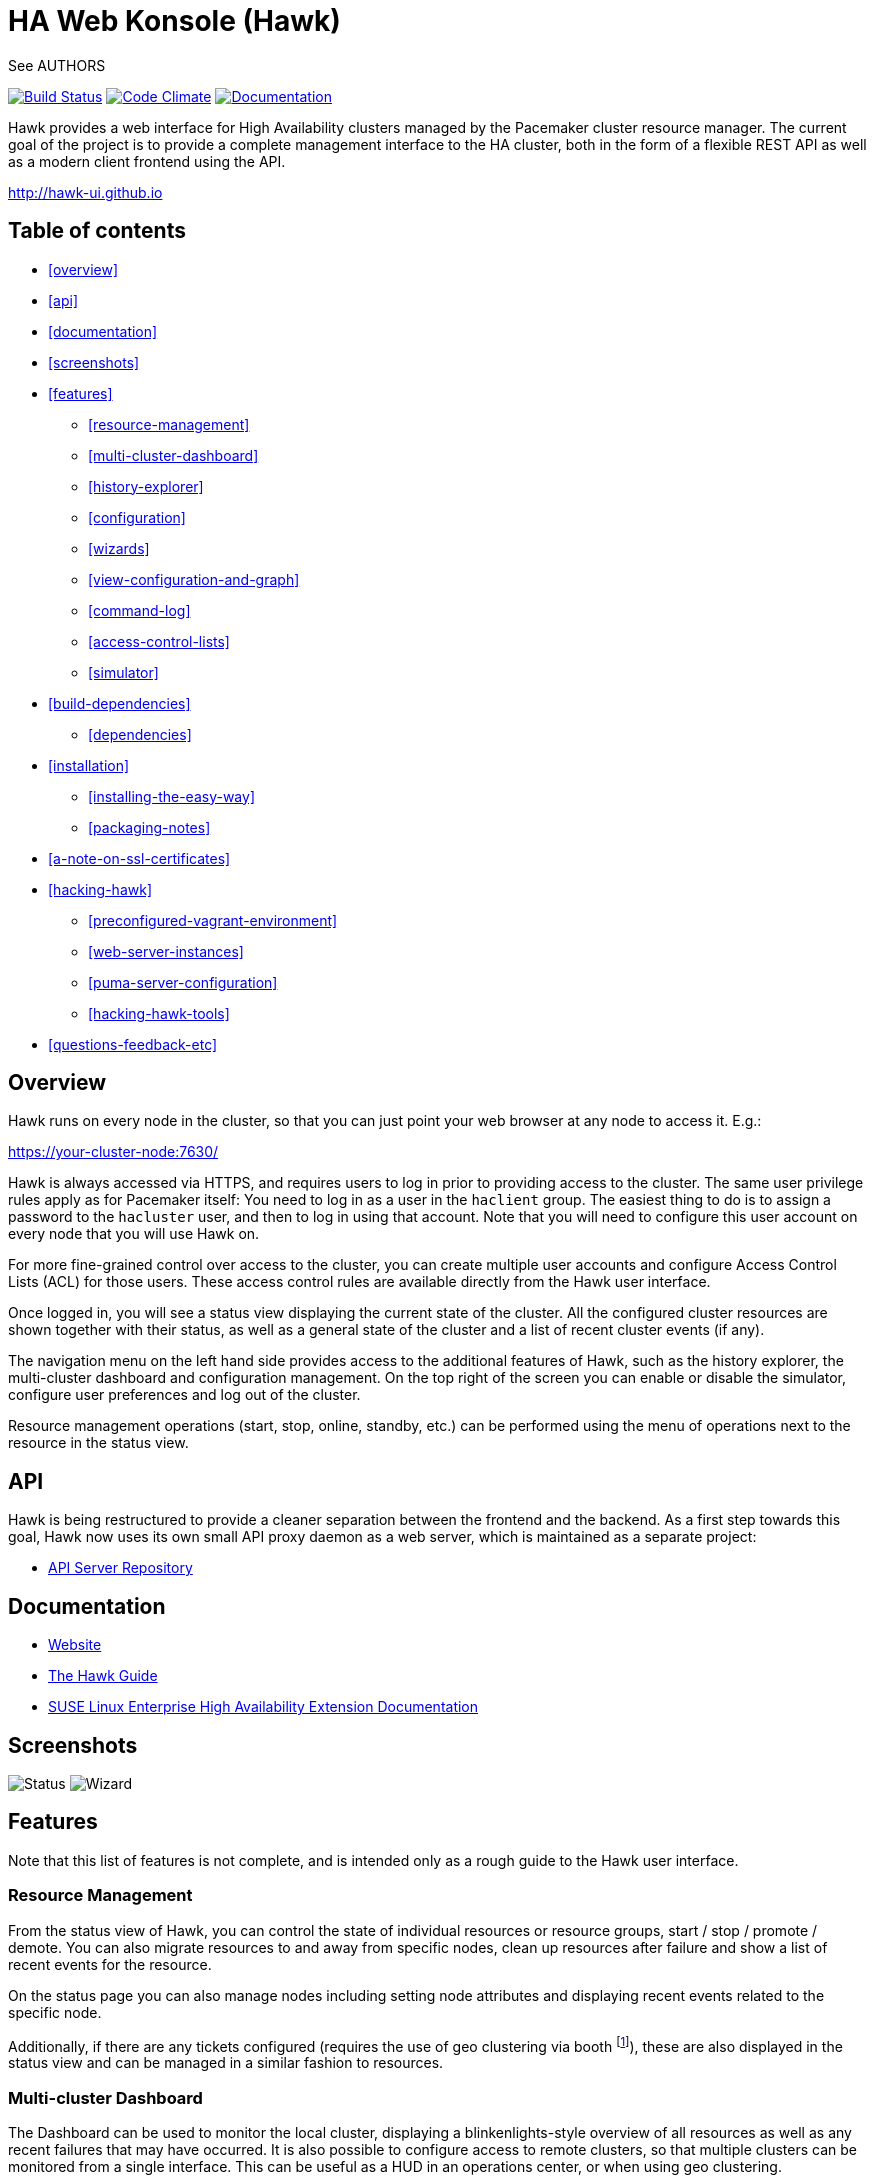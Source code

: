 HA Web Konsole (Hawk)
=====================
See AUTHORS

image:https://travis-ci.org/ClusterLabs/hawk.svg?branch=master["Build Status", link="https://travis-ci.org/ClusterLabs/hawk"]
image:https://codeclimate.com/github/ClusterLabs/hawk/badges/gpa.svg["Code Climate", link="https://codeclimate.com/github/ClusterLabs/hawk"]
image:https://readthedocs.org/projects/hawk-guide/badge/?style=flat["Documentation", link="http://hawk-guide.readthedocs.org/"]

Hawk provides a web interface for High Availability clusters managed
by the Pacemaker cluster resource manager. The current goal of the
project is to provide a complete management interface to the HA
cluster, both in the form of a flexible REST API as well as a modern
client frontend using the API.

http://hawk-ui.github.io[http://hawk-ui.github.io]

== Table of contents
* <<overview>>
* <<api>>
* <<documentation>>
* <<screenshots>>
* <<features>>
  - <<resource-management>>
  - <<multi-cluster-dashboard>>
  - <<history-explorer>>
  - <<configuration>>
  - <<wizards>>
  - <<view-configuration-and-graph>>
  - <<command-log>>
  - <<access-control-lists>>
  - <<simulator>>
* <<build-dependencies>>
  - <<dependencies>>
* <<installation>>
  - <<installing-the-easy-way>>
  - <<packaging-notes>>
* <<a-note-on-ssl-certificates>>
* <<hacking-hawk>>
  - <<preconfigured-vagrant-environment>>
  - <<web-server-instances>>
  - <<puma-server-configuration>>
  - <<hacking-hawk-tools>>
* <<questions-feedback-etc>>

== Overview ==

Hawk runs on every node in the cluster, so that you can just point
your web browser at any node to access it. E.g.:

https://your-cluster-node:7630/

Hawk is always accessed via HTTPS, and requires users to log in prior
to providing access to the cluster. The same user privilege rules
apply as for Pacemaker itself: You need to log in as a user in the
+haclient+ group. The easiest thing to do is to assign a password to
the +hacluster+ user, and then to log in using that account. Note that
you will need to configure this user account on every node that you
will use Hawk on.

For more fine-grained control over access to the cluster, you can
create multiple user accounts and configure Access Control Lists (ACL)
for those users. These access control rules are available directly
from the Hawk user interface.

Once logged in, you will see a status view displaying the current
state of the cluster. All the configured cluster resources are shown
together with their status, as well as a general state of the cluster
and a list of recent cluster events (if any).

The navigation menu on the left hand side provides access to the
additional features of Hawk, such as the history explorer, the
multi-cluster dashboard and configuration management. On the top right
of the screen you can enable or disable the simulator, configure user
preferences and log out of the cluster.

Resource management operations (start, stop, online, standby, etc.)
can be performed using the menu of operations next to the resource in
the status view.

== API ==

Hawk is being restructured to provide a cleaner separation between the
frontend and the backend. As a first step towards this goal, Hawk now
uses its own small API proxy daemon as a web server, which is
maintained as a separate project:

* https://github.com/krig/hawk-apiserver[API Server Repository]

== Documentation

* http://hawk-ui.github.io[Website]
* http://hawk-guide.readthedocs.org/en/latest/[The Hawk Guide]
* http://www.suse.com/documentation/sle_ha/book_sleha/?page=/documentation/sle_ha/book_sleha/data/cha_ha_configuration_hawk.html[SUSE Linux Enterprise High Availability Extension Documentation]

== Screenshots

image:screens/status.png["Status"]
image:screens/wizard.png["Wizard"]

== Features

Note that this list of features is not complete, and is intended only
as a rough guide to the Hawk user interface.

=== Resource Management

From the status view of Hawk, you can control the state of individual
resources or resource groups, start / stop / promote / demote. You can
also migrate resources to and away from specific nodes, clean up
resources after failure and show a list of recent events for the
resource.

On the status page you can also manage nodes including setting node
attributes and displaying recent events related to the specific node.

Additionally, if there are any tickets configured (requires the use of
geo clustering via booth footnote:[https://github.com/ClusterLabs/booth/]),
these are also displayed in the status view  and can be managed in a
similar fashion to resources.

=== Multi-cluster Dashboard

The Dashboard can be used to monitor the local cluster, displaying a
blinkenlights-style overview of all resources as well as any recent
failures that may have occurred. It is also possible to configure
access to remote clusters, so that multiple clusters can be monitored
from a single interface. This can be useful as a HUD in an operations
center, or when using geo clustering.

Hawk can also run in an *offline mode*, where you run Hawk on a
non-cluster machine which monitors one or more remote clusters.

=== History Explorer

The history explorer is a tool for collecting and downloading cluster
reports, which include logs and other information for a certain
timeframe. The history explorer is also useful for analysing such
cluster reports. You can either upload a previously generated cluster
report for analysis, or generate one on the fly.

Once uploaded, you can scroll through all of the cluster events that
took place in the time frame covered by the report. For each event,
you can see the current cluster configuration, logs from all cluster
nodes and a transition graph showing exactly what happened and why.

=== Configuration

Hawk makes it easy to configure both resources, groups of resources,
constraints and tags. You can also configure resource templates to be
reused later, and cloned resources that are active on multiple nodes
at once.

=== Wizards

Cluster wizards are useful for creating more complicated
configurations in a single process. The wizards vary in complexity
from simply configuring a single virtual IP address to configuring
multiple resources together with constraints, in multiple steps and
including package installation, configuration and setup.

=== View Configuration and Graph

From the web interface you can view the current cluster configuration
in the `crm` shell syntax or as XML. You can also generate a graph
view of the resources and constraints configured in the cluster.

=== Command Log

To make the transition between using the web interface and the command
line interface easier, Hawk provides a command log showing a list of
recent commands executed by the web interface. A user who is learning
to configure a Pacemaker cluster can start by using the web interface,
and learn how to use the command line in the process.

=== Access Control Lists

Pacemaker supports fine-grained access control to the configuration
based on user roles. These roles can be viewed and configured directly
from the web interface. Using the ACL rules, you can for example
create unprivileged user accounts that are able to log in and view the
state of the cluster, but cannot edit resources.

=== Simulator

Hawk features a cluster simulation mode. Once enabled, any changes to
the cluster are not applied directly. Instead, events such as resource
failure or node failure can be simulated, and the user can see what
the resulting cluster response would be. This can be very useful when
configuring constraints, to ensure that the rules work as intended.


== Build Dependencies ==

The exact versions specified here may not be accurate. Also, note that
Hawk also requires the rubygems listed in +hawk/Gemfile+.

* ruby >= 2.2
* pam-devel


=== Dependencies ===

The exact versions specified here may not be accurate. Also, note that
Hawk also requires the rubygems listed in +hawk/Gemfile+.

* ruby >= 2.2
* crmsh >= 3.0.0
* hawk-apiserver
* graphviz
* graphviz-gd
* dejavu
* pacemaker >= 1.1.8
* bundler
* iproute2

For details about the Hawk API server, see the separate repository at Github:

* https://github.com/krig/hawk-apiserver[github.com/krig/hawk-apiserver]

== Installation ==

Hawk is a Ruby on Rails app which runs using the Puma web server
(http://puma.io/).

For details on the rubygems used by hawk, see the gemfile in
+hawk/Gemfile+.


=== Installing The Easy Way ===

If you are running openSUSE Tumbleweed, you are in luck. All you have
to do is install the hawk2 package and then initialize the HA cluster:

----------
# zypper install hawk2
# crm cluster init
----------

Once initialized, go to +https://<IP>:7630/+.

=== Packaging Notes ===

For anyone looking to package Hawk for distributions, the best approach is probably to look at the RPM packaging at the SUSE Open Build Service and begin from there:

* https://build.opensuse.org/package/show/network:ha-clustering:Factory/hawk2

The main difficulty will probably be deciding how to package the Ruby gems. Hawk used to have an installation mode in which all Ruby gems were bundled into a single RPM package, but for maintainability reasons we decided to split each rubygem into its own package.

== A Note on SSL Certificates ==

The Hawk init script will automatically generate a self-signed SSL
certificate, in +/etc/hawk/hawk.pem+.  If you want
to use your own certificate, replace +hawk.key+ and +hawk.pem+ with
your certificate. For browsers to accept this certificate, the node running Hawk will need to be accessed via the domain name specified in the certificate.


== Hacking Hawk ==
=== Preconfigured Vagrant environment

To hack on Hawk we recommend to use the vagrant setup. There is a
Vagrantfile attached, which creates a three-node cluster with a basic
configuration suitable for development and testing.

To be prepared for getting our vagrant setup running you need to follow
some steps.

* Install the vagrant package from http://www.vagrantup.com/downloads.html.
* Install +libvirt+ and +kvm+ to actually host the Hawk virtual machine.

Out of the box, +vagrant+ is configured to synchronize the working
folder to +/vagrant+ in the virtual machines using NFS. For this to
work properly, the +vagrant-bindfs+ plugin is necessary.

Install it using the following command:

----------
# vagrant plugin install vagrant-bindfs
----------


* If you plan to use +libvirt+ as provider make sure you have the libvirt-plugin installed:

----------
# vagrant plugin install vagrant-libvirt
----------

This is all you need to prepare initially to set up the vagrant environment,
now you can simply start the virtual machine with +vagrant up+ and start
an ssh session with +vagrant ssh webui+ based on +virtualbox+. To start the
virtual machines on +libvirt+ you have to append +--provider=libvirt+ to the
above commands, e.g. +vagrant up --provider=libvirt+. If you want to access
the source within the virtual machine you have to switch to the +/vagrant+
directory.

=== Web server instances
You can access the Hawk web interface based on the git source through
+https://localhost:3000+ now. If you want to access the version installed
through packages you can reach it through +https://localhost:7630+.

In fact, within the Vagrant environment, there are two instances of
the Hawk interface running. The first one is accessible through
+https://localhost:7630+, with +/usr/share/hawk+ as the root
directory. This instance is launched by default as a production server
when installing hawk through the package manager or when launching the
vagrant environment. It is used to monitor and manage the cluster in
the real production environment.

The commands used to control this server are:

----------
$ vagrant ssh webui
vagrant@webui:~> sudo systemctl start hawk
vagrant@webui:~> sudo systemctl stop hawk
vagrant@webui:~> sudo systemctl restart hawk
vagrant@webui:~> sudo systemctl status hawk
----------

The other instance is used for development purposes. Its root directory is
+/vagrant/hawk+. That's because the /vagrant folder is synced with the host
machine's working folder (the local git repository), so any changes in that folder
is detected instantly by this server instance in the guest machine.
This instance is accessible through +https://localhost:3000+.
Also, You can find installed on the development VM a script called +hawk+
(hawk/bin/hawk), which can be used to control the development instance of hawk:

----------
$ vagrant ssh webui
vagrant@webui:~> export PATH=/vagrant/hawk/bin:$PATH
vagrant@webui:~> hawk status
vagrant@webui:~> hawk log
vagrant@webui:~> hawk apilog
vagrant@webui:~> hawk start
vagrant@webui:~> hawk stop
vagrant@webui:~> hawk restart
----------

=== Puma server configuration

You can change the configurations of both instances of the Puma sever through
the configuration file in hawk/config/puma.rb. You can also pass options directly
through environment variables.

Please also note that the Puma server is configured to use a maximum number of
16 threads withing one worker in clustered mode. This application is thread safe
and you can customize this through the puma.rb file. You may need to provision
the vm again with +vagrant provision+ in order for this to takes effect in production
environment.
For further information about threads and workers in Puma, please take a look at
this great article by Heroku:
https://devcenter.heroku.com/articles/deploying-rails-applications-with-the-puma-web-server[Puma web server article]

=== Hacking hawk tools

Hawk's tools are the programs under the +hawk/tools+ folder
(+hawk_chkpwd+ and +hawk_invoke+). If you need to change something
on these files,  you need to provision the machine again with the command
+vagrant provision+ to get this scripts compiled and copied to the correct
places, setuid-root and group to haclient in /usr/bin again. You should
end up with something like:

----------
ls /usr/sbin/hawk_* -l+ +
-rwsr-x--- 1 root haclient 9884 2011-04-14 22:56 /usr/sbin/hawk_chkpwd+
-rwsr-x--- 1 root haclient 9928 2011-04-14 22:56 /usr/sbin/hawk_invoke+
----------

+hawk_chkpwd+ is almost identical to +unix2_chkpwd+, except it restricts
acccess to users in the +haclient+ group, and doesn't inject any delay
when invoked by the +hacluster+ user (which is the user the Hawk web
server instance runs as).

+hawk_invoke+ allows the +hacluster+ user to run a small assortment
of Pacemaker CLI tools as another user in order to support Pacemaker's
ACL feature. It is used by Hawk when performing various management
tasks.

== Questions, Feedback, etc. ==

The upstream source repository can be found at
https://github.com/ClusterLabs/hawk . Issues, questions or pull
requests are welcome there.

Please direct comments, feedback, questions etc. to the Clusterlabs
users mailing list at http://clusterlabs.org/mailman/listinfo/users .
